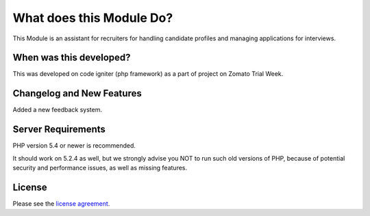 ###################
What does this Module Do?
###################

This Module is an assistant for recruiters for handling candidate profiles and managing applications for interviews. 

*******************
When was this developed?
*******************

This was developed on code igniter (php framework) as a part of project on Zomato Trial Week. 

**************************
Changelog and New Features
**************************

Added a new feedback system.

*******************
Server Requirements
*******************

PHP version 5.4 or newer is recommended.

It should work on 5.2.4 as well, but we strongly advise you NOT to run
such old versions of PHP, because of potential security and performance
issues, as well as missing features.

*******
License
*******

Please see the `license
agreement <https://github.com/bcit-ci/CodeIgniter/blob/develop/user_guide_src/source/license.rst>`_.

